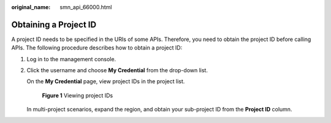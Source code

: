 :original_name: smn_api_66000.html

.. _smn_api_66000:

Obtaining a Project ID
======================

A project ID needs to be specified in the URIs of some APIs. Therefore, you need to obtain the project ID before calling APIs. The following procedure describes how to obtain a project ID:

#. Log in to the management console.

#. Click the username and choose **My Credential** from the drop-down list.

   On the **My Credential** page, view project IDs in the project list.


   .. figure:: /_static/images/en-us_image_0257882142.jpg
      :alt: **Figure 1** Viewing project IDs

      **Figure 1** Viewing project IDs

   In multi-project scenarios, expand the region, and obtain your sub-project ID from the **Project ID** column.
